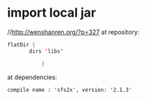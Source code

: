 * import local jar
//http://wenshanren.org/?p=327
 at repository:
 #+BEGIN_SRC java
   flatDir {
          dirs 'libs'

              }
 #+END_SRC
 at dependencies:
#+BEGIN_EXAMPLE 
compile name : 'sfs2x', version: '2.1.3'
#+END_EXAMPLE 
